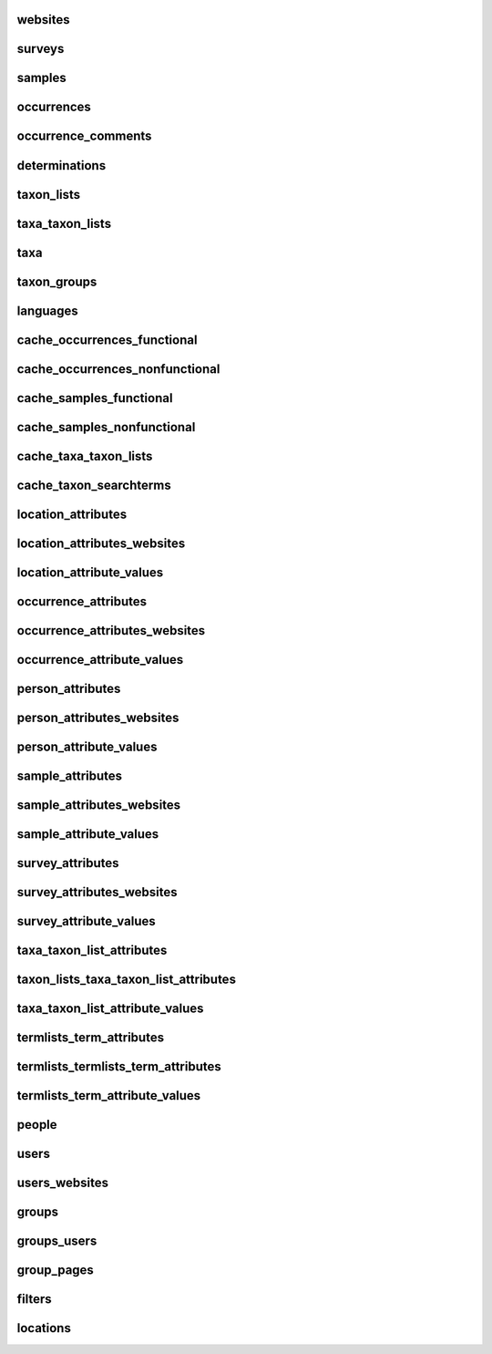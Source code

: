 .. _table_websites:
websites
--------

.. csv-table::
    :file: ./csv/websites.csv
    :widths: 20,10,10,10,10,40
    :header-rows: 1


.. _table_surveys:
surveys
-------

.. csv-table::
    :file: ./csv/surveys.csv
    :widths: 20,10,10,10,10,40
    :header-rows: 1


.. _table_samples:
samples
-------

.. csv-table::
    :file: ./csv/samples.csv
    :widths: 20,10,10,10,10,40
    :header-rows: 1


.. _table_occurrences:
occurrences    
-----------

.. csv-table::
    :file: ./csv/occurrences.csv
    :widths: 20,10,10,10,10,40
    :header-rows: 1


.. _table_occurrences_comments:
occurrence_comments
-------------------

.. csv-table::
    :file: ./csv/occurrence_comments.csv
    :widths: 20,10,10,10,10,40
    :header-rows: 1


.. _table_determinations:
determinations
--------------

.. csv-table::
    :file: ./csv/determinations.csv
    :widths: 20,10,10,10,10,40
    :header-rows: 1


.. _table_taxon_lists:
taxon_lists
-----------

.. csv-table::
    :file: ./csv/taxon_lists.csv
    :widths: 20,10,10,10,10,40
    :header-rows: 1


.. _table_taxa_taxon_lists:
taxa_taxon_lists
----------------

.. csv-table::
    :file: ./csv/taxa_taxon_lists.csv
    :widths: 20,10,10,10,10,40
    :header-rows: 1


.. _table_taxa:
taxa
----

.. csv-table::
    :file: ./csv/taxa.csv
    :widths: 20,10,10,10,10,40
    :header-rows: 1


.. _table_taxon_groups:
taxon_groups
------------

.. csv-table::
    :file: ./csv/taxon_groups.csv
    :widths: 20,10,10,10,10,40
    :header-rows: 1


.. _table_languages:
languages
---------

.. csv-table::
    :file: ./csv/languages.csv
    :widths: 20,10,10,10,10,40
    :header-rows: 1


.. _table_cache_occurrences_functional:
cache_occurrences_functional
----------------------------

.. csv-table::
    :file: ./csv/cache_occurrences_functional.csv
    :widths: 20,10,10,10,10,40
    :header-rows: 1


.. _table_cache_occurrences_nonfunctional:
cache_occurrences_nonfunctional
-------------------------------

.. csv-table::
    :file: ./csv/cache_occurrences_nonfunctional.csv
    :widths: 20,10,10,10,10,40
    :header-rows: 1


.. _table_cache_samples_functional:
cache_samples_functional
------------------------

.. csv-table::
    :file: ./csv/cache_samples_functional.csv
    :widths: 20,10,10,10,10,40
    :header-rows: 1


.. _table_cache_samples_nonfunctional:
cache_samples_nonfunctional
---------------------------

.. csv-table::
    :file: ./csv/cache_samples_nonfunctional.csv
    :widths: 20,10,10,10,10,40
    :header-rows: 1


.. _table_cache_taxa_taxon_lists:
cache_taxa_taxon_lists
----------------------

.. csv-table::
    :file: ./csv/cache_taxa_taxon_lists.csv
    :widths: 20,10,10,10,10,40
    :header-rows: 1


.. _table_cache_taxon_searchterms:
cache_taxon_searchterms
-----------------------

.. csv-table::
    :file: ./csv/cache_taxon_searchterms.csv
    :widths: 20,10,10,10,10,40
    :header-rows: 1


.. _table_location_attributes:
location_attributes
-------------------

.. csv-table::
    :file: ./csv/location_attributes.csv
    :widths: 20,10,10,10,10,40
    :header-rows: 1


.. _table_location_attributes_websites:
location_attributes_websites
----------------------------

.. csv-table::
    :file: ./csv/location_attributes_websites.csv
    :widths: 20,10,10,10,10,40
    :header-rows: 1
    

.. _table_location_attribute_values:
location_attribute_values
-------------------------

.. csv-table::
    :file: ./csv/location_attribute_values.csv
    :widths: 20,10,10,10,10,40
    :header-rows: 1


.. _table_occurrence_attributes:
occurrence_attributes
---------------------

.. csv-table::
    :file: ./csv/occurrence_attributes.csv
    :widths: 20,10,10,10,10,40
    :header-rows: 1


.. _table_occurrence_attributes_websites:
occurrence_attributes_websites
------------------------------

.. csv-table::
    :file: ./csv/occurrence_attributes_websites.csv
    :widths: 20,10,10,10,10,40
    :header-rows: 1
    

.. _table_occurrence_attribute_values:
occurrence_attribute_values
---------------------------

.. csv-table::
    :file: ./csv/occurrence_attribute_values.csv
    :widths: 20,10,10,10,10,40
    :header-rows: 1
    

.. _table_person_attributes:
person_attributes
-----------------

.. csv-table::
    :file: ./csv/person_attributes.csv
    :widths: 20,10,10,10,10,40
    :header-rows: 1


.. _table_person_attributes_websites:
person_attributes_websites
--------------------------

.. csv-table::
    :file: ./csv/person_attributes_websites.csv
    :widths: 20,10,10,10,10,40
    :header-rows: 1
    

.. _table_person_attribute_values:
person_attribute_values
-----------------------

.. csv-table::
    :file: ./csv/person_attribute_values.csv
    :widths: 20,10,10,10,10,40
    :header-rows: 1
    

.. _table_sample_attributes:
sample_attributes
-------------------

.. csv-table::
    :file: ./csv/sample_attributes.csv
    :widths: 20,10,10,10,10,40
    :header-rows: 1


.. _table_sample_attributes_websites:
sample_attributes_websites
----------------------------

.. csv-table::
    :file: ./csv/sample_attributes_websites.csv
    :widths: 20,10,10,10,10,40
    :header-rows: 1
    

.. _table_sample_attribute_values:
sample_attribute_values
-------------------------

.. csv-table::
    :file: ./csv/sample_attribute_values.csv
    :widths: 20,10,10,10,10,40
    :header-rows: 1
    

.. _table_survey_attributes:
survey_attributes
-----------------

.. csv-table::
    :file: ./csv/survey_attributes.csv
    :widths: 20,10,10,10,10,40
    :header-rows: 1


.. _table_survey_attributes_websites:
survey_attributes_websites
--------------------------

.. csv-table::
    :file: ./csv/survey_attributes_websites.csv
    :widths: 20,10,10,10,10,40
    :header-rows: 1
    

.. _table_survey_attribute_values:
survey_attribute_values
-----------------------

.. csv-table::
    :file: ./csv/survey_attribute_values.csv
    :widths: 20,10,10,10,10,40
    :header-rows: 1
    

.. _table_taxa_taxon_list_attributes:
taxa_taxon_list_attributes
--------------------------

.. csv-table::
    :file: ./csv/taxa_taxon_list_attributes.csv
    :widths: 20,10,10,10,10,40
    :header-rows: 1


.. _table_taxon_lists_taxa_taxon_list_attributes:
taxon_lists_taxa_taxon_list_attributes
--------------------------------------

.. csv-table::
    :file: ./csv/taxon_lists_taxa_taxon_list_attributes.csv
    :widths: 20,10,10,10,10,40
    :header-rows: 1
    

.. _table_taxa_taxon_list_attribute_values:
taxa_taxon_list_attribute_values
--------------------------------

.. csv-table::
    :file: ./csv/taxa_taxon_list_attribute_values.csv
    :widths: 20,10,10,10,10,40
    :header-rows: 1
    
    

.. _table_termlists_term_attributes:
termlists_term_attributes
-------------------------

.. csv-table::
    :file: ./csv/termlists_term_attributes.csv
    :widths: 20,10,10,10,10,40
    :header-rows: 1


.. _table_termlists_termlists_term_attributes:
termlists_termlists_term_attributes
-----------------------------------

.. csv-table::
    :file: ./csv/termlists_termlists_term_attributes.csv
    :widths: 20,10,10,10,10,40
    :header-rows: 1
    

.. _table_termlists_term_attribute_values:
termlists_term_attribute_values
-------------------------------

.. csv-table::
    :file: ./csv/termlists_term_attribute_values.csv
    :widths: 20,10,10,10,10,40
    :header-rows: 1
    
    
.. _table_people:
people
------

.. csv-table::
    :file: ./csv/people.csv
    :widths: 20,10,10,10,10,40
    :header-rows: 1
    
    
.. _table_users:
users
-----

.. csv-table::
    :file: ./csv/users.csv
    :widths: 20,10,10,10,10,40
    :header-rows: 1
    
    
.. _table_users_websites:
users_websites
--------------

.. csv-table::
    :file: ./csv/users_websites.csv
    :widths: 20,10,10,10,10,40
    :header-rows: 1
    
    
.. _table_groups:
groups
------

.. csv-table::
    :file: ./csv/groups.csv
    :widths: 20,10,10,10,10,40
    :header-rows: 1
    
    
.. _table_groups_users:
groups_users
------------

.. csv-table::
    :file: ./csv/groups_users.csv
    :widths: 20,10,10,10,10,40
    :header-rows: 1
    
    
.. _table_group_pages:
group_pages
-----------

.. csv-table::
    :file: ./csv/group_pages.csv
    :widths: 20,10,10,10,10,40
    :header-rows: 1
    
    
.. _table_filters:
filters
-------

.. csv-table::
    :file: ./csv/filters.csv
    :widths: 20,10,10,10,10,40
    :header-rows: 1
    
    
.. _table_locations:
locations
---------

.. csv-table::
    :file: ./csv/locations.csv
    :widths: 20,10,10,10,10,40
    :header-rows: 1
                        

